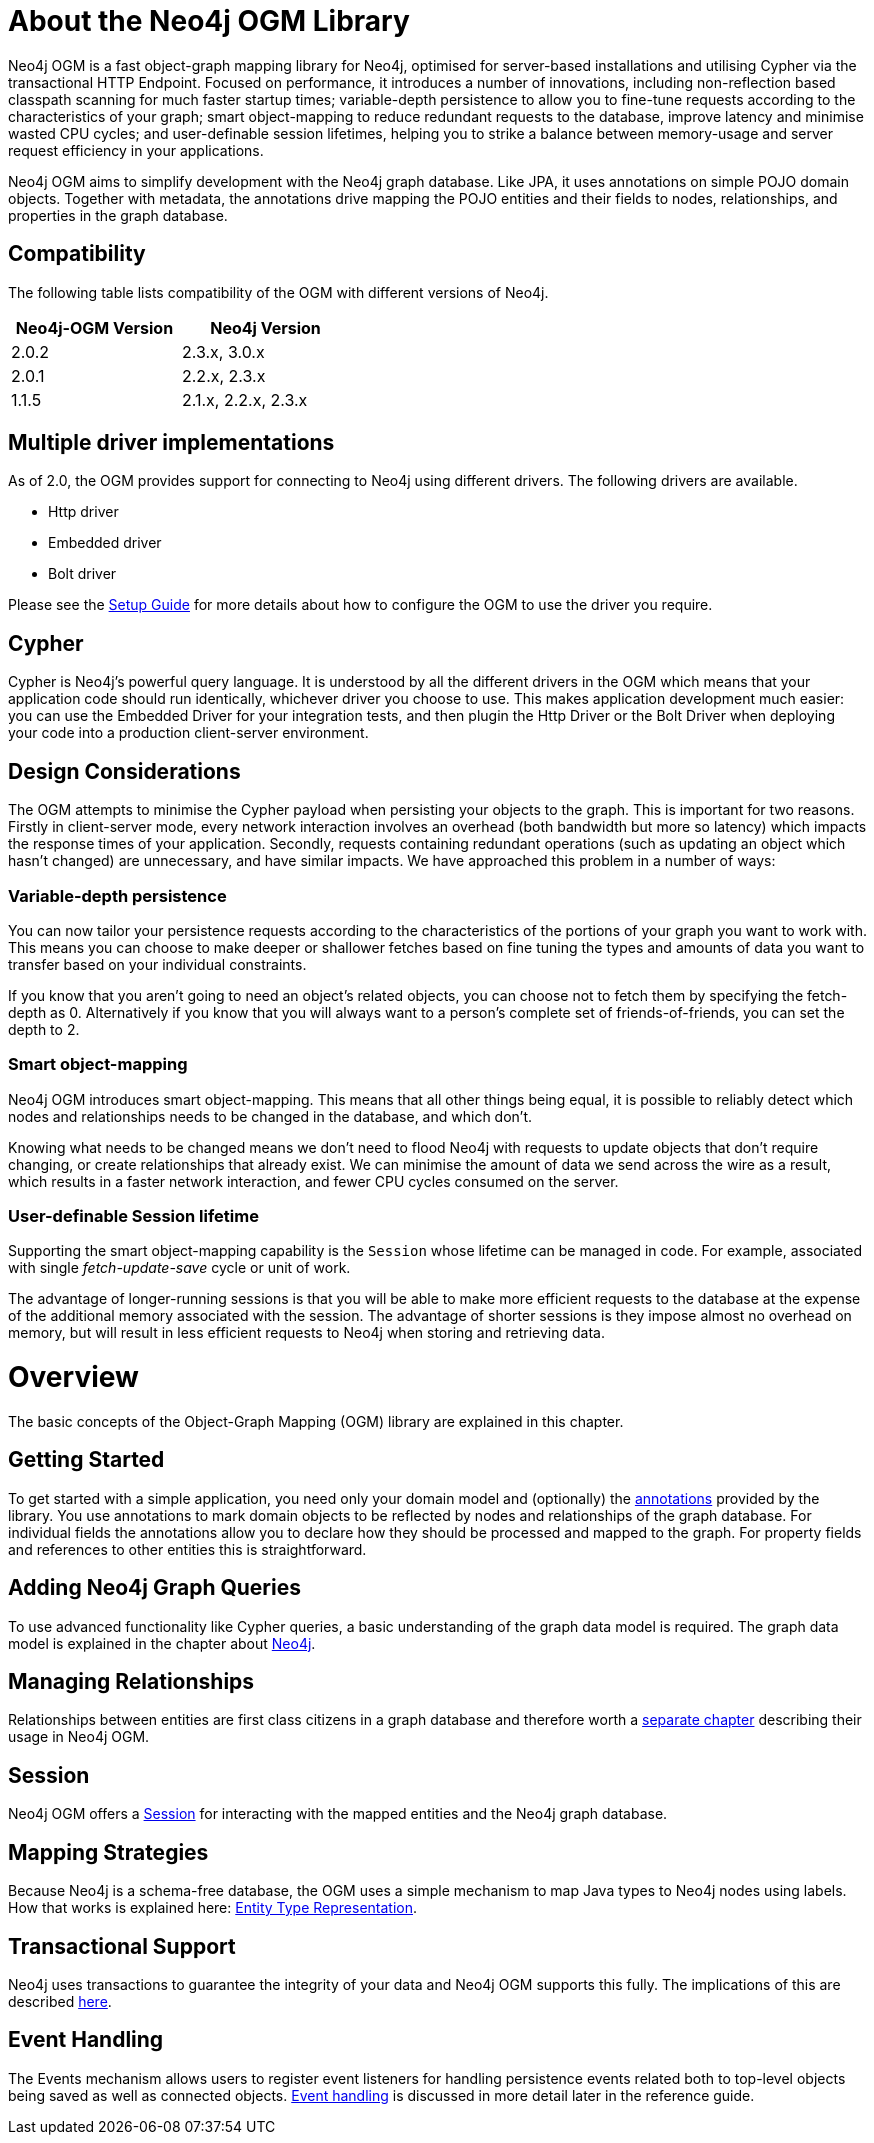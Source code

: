[[reference_preface]]
= About the Neo4j OGM Library

Neo4j OGM is a fast object-graph mapping library for Neo4j, optimised for server-based installations and utilising Cypher via the transactional HTTP Endpoint.
Focused on performance, it introduces a number of innovations, including non-reflection based classpath scanning for much faster startup times;
variable-depth persistence to allow you to fine-tune requests according to the characteristics of your graph;
smart object-mapping to reduce redundant requests to the database, improve latency and minimise wasted CPU cycles;
and user-definable session lifetimes, helping you to strike a balance between memory-usage and server request efficiency in your applications.

Neo4j OGM aims to simplify development with the Neo4j graph database.
Like JPA, it uses annotations on simple POJO domain objects.
Together with metadata, the annotations drive mapping the POJO entities and their fields to nodes, relationships, and properties in the graph database.

== Compatibility
The following table lists compatibility of the OGM with different versions of Neo4j.

[width="40%",frame="topbot",options="header,footer"]
|======================
|Neo4j-OGM Version |Neo4j Version
|2.0.2             |2.3.x, 3.0.x
|2.0.1             |2.2.x, 2.3.x
|1.1.5             |2.1.x, 2.2.x, 2.3.x
|======================

== Multiple driver implementations
As of 2.0, the OGM provides support for connecting to Neo4j using different drivers. The following drivers are available.

- Http driver
- Embedded driver
- Bolt driver

Please see the <<reference_setup,Setup Guide>> for more details about how to configure the OGM to use the driver you require.

== Cypher
Cypher is Neo4j's powerful query language. It is understood by all the different drivers in the OGM which means that your application code should run identically, whichever driver you choose to use.
This makes application development much easier: you can use the Embedded Driver for your integration tests, and then plugin the Http Driver or the Bolt Driver when deploying your code into a production client-server environment.

== Design Considerations

The OGM attempts to minimise the Cypher payload when persisting your objects to the graph. This is important for two reasons.
Firstly in client-server mode, every network interaction involves an overhead (both bandwidth but more so latency) which impacts the response times of your application.
Secondly, requests containing redundant operations (such as updating an object which hasn't changed) are unnecessary, and have similar impacts.
We have approached this problem in a number of ways:

=== Variable-depth persistence
You can now tailor your persistence requests according to the characteristics of the portions of your graph you want to work with.
This means you can choose to make deeper or shallower fetches based on fine tuning the types and amounts of data you want to transfer based on your individual constraints.

If you know that you aren't going to need an object's related objects, you can choose not to fetch them by specifying the fetch-depth as 0.
Alternatively if you know that you will always want to a person's complete set of friends-of-friends, you can set the depth to 2.

=== Smart object-mapping
Neo4j OGM introduces smart object-mapping.
This means that all other things being equal, it is possible to reliably detect which nodes and relationships needs to be changed in the database, and which don't.

Knowing what needs to be changed means we don't need to flood Neo4j with requests to update objects that don't require changing, or create relationships that already exist.
We can minimise the amount of data we send across the wire as a result, which results in a faster network interaction, and fewer CPU cycles consumed on the server.

=== User-definable Session lifetime
Supporting the smart object-mapping capability is the `Session` whose lifetime can be managed in code. For example, associated with single _fetch-update-save_ cycle or unit of work.

The advantage of longer-running sessions is that you will be able to make more efficient requests to the database at the expense of the additional memory associated with the session.
The advantage of shorter sessions is they impose almost no overhead on memory, but will result in less efficient requests to Neo4j when storing and retrieving data.

= Overview

The basic concepts of the Object-Graph Mapping (OGM) library are explained in this chapter.

== Getting Started
To get started with a simple application, you need only your domain model and (optionally) the <<reference_programming-model_annotations,annotations>> provided by the library.
You use annotations to mark domain objects to be reflected by nodes and relationships of the graph database.
For individual fields the annotations allow you to declare how they should be processed and mapped to the graph.
For property fields and references to other entities this is straightforward.

== Adding Neo4j Graph Queries
To use advanced functionality like Cypher queries, a basic understanding of the graph data model is required.
The graph data model is explained in the chapter about <<neo4j,Neo4j>>.

== Managing Relationships
Relationships between entities are first class citizens in a graph database and therefore worth a
<<reference_programming-model_relationships,separate chapter>> describing their usage in Neo4j OGM.

== Session
Neo4j OGM offers a <<reference_programming-model_session,Session>> for interacting with the mapped entities and the Neo4j graph database.

== Mapping Strategies
Because Neo4j is a schema-free database, the OGM uses a simple mechanism to map Java types to Neo4j nodes using labels.
How that works is explained here: <<reference_programming-model_typerepresentationstrategy,Entity Type Representation>>.

== Transactional Support
Neo4j uses transactions to guarantee the integrity of your data and Neo4j OGM supports this fully.
The implications of this are described <<reference_programming-model_transactions,here>>.

== Event Handling
The Events mechanism allows users to register event listeners for handling persistence events related both to top-level objects
being saved as well as connected objects. <<reference_programming-model_events,Event handling>> is discussed in more detail later in the reference guide.

////
== Examples
The provided samples, which are also publicly hosted on http://github.com/neo4j-examples[Github], are explained in <<reference_samples>>.
////


